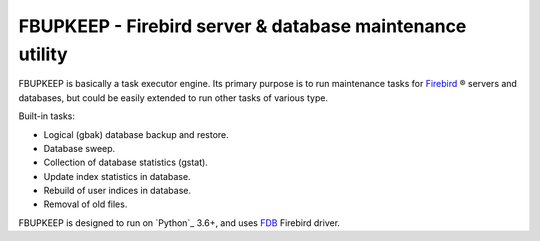 =========================================================
FBUPKEEP - Firebird server & database maintenance utility
=========================================================

FBUPKEEP is basically a task executor engine. Its primary purpose is to run maintenance
tasks for `Firebird`_ ® servers and databases, but could be easily extended to run other
tasks of various type.

Built-in tasks:

* Logical (gbak) database backup and restore.
* Database sweep.
* Collection of database statistics (gstat).
* Update index statistics in database.
* Rebuild of user indices in database.
* Removal of old files.

FBUPKEEP is designed to run on `Python`_ 3.6+, and uses FDB_ Firebird driver.

.. _Firebird: http://www.firebirdsql.org
.. _FDB: https://github.com/FirebirdSQL/fdb
